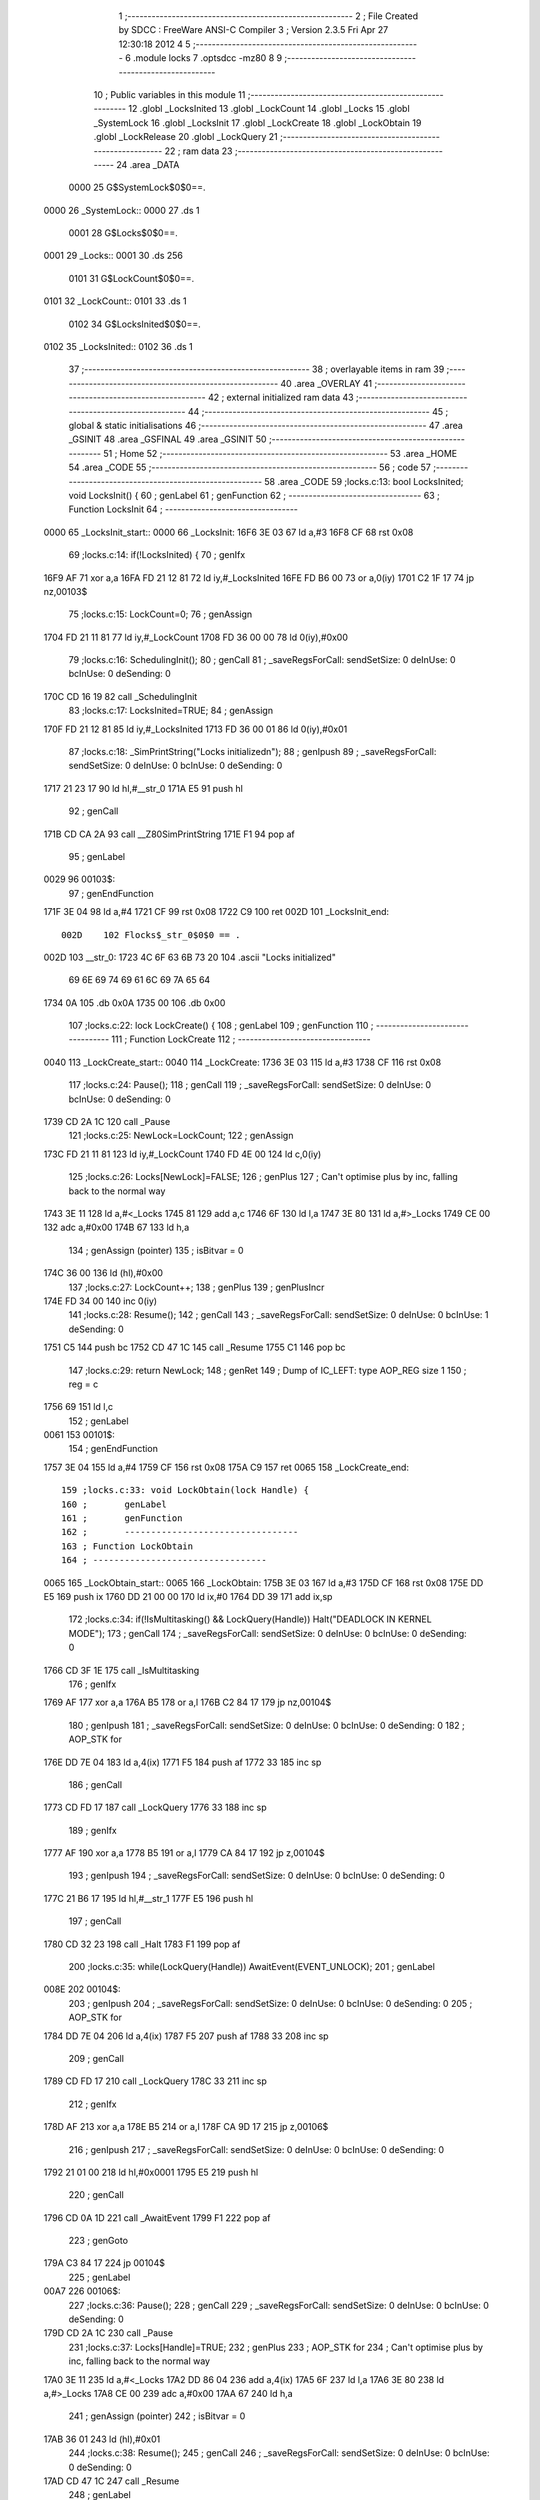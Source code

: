                               1 ;--------------------------------------------------------
                              2 ; File Created by SDCC : FreeWare ANSI-C Compiler
                              3 ; Version 2.3.5 Fri Apr 27 12:30:18 2012
                              4 
                              5 ;--------------------------------------------------------
                              6 	.module locks
                              7 	.optsdcc -mz80
                              8 	
                              9 ;--------------------------------------------------------
                             10 ; Public variables in this module
                             11 ;--------------------------------------------------------
                             12 	.globl _LocksInited
                             13 	.globl _LockCount
                             14 	.globl _Locks
                             15 	.globl _SystemLock
                             16 	.globl _LocksInit
                             17 	.globl _LockCreate
                             18 	.globl _LockObtain
                             19 	.globl _LockRelease
                             20 	.globl _LockQuery
                             21 ;--------------------------------------------------------
                             22 ;  ram data
                             23 ;--------------------------------------------------------
                             24 	.area _DATA
                    0000     25 G$SystemLock$0$0==.
   0000                      26 _SystemLock::
   0000                      27 	.ds 1
                    0001     28 G$Locks$0$0==.
   0001                      29 _Locks::
   0001                      30 	.ds 256
                    0101     31 G$LockCount$0$0==.
   0101                      32 _LockCount::
   0101                      33 	.ds 1
                    0102     34 G$LocksInited$0$0==.
   0102                      35 _LocksInited::
   0102                      36 	.ds 1
                             37 ;--------------------------------------------------------
                             38 ; overlayable items in  ram 
                             39 ;--------------------------------------------------------
                             40 	.area _OVERLAY
                             41 ;--------------------------------------------------------
                             42 ; external initialized ram data
                             43 ;--------------------------------------------------------
                             44 ;--------------------------------------------------------
                             45 ; global & static initialisations
                             46 ;--------------------------------------------------------
                             47 	.area _GSINIT
                             48 	.area _GSFINAL
                             49 	.area _GSINIT
                             50 ;--------------------------------------------------------
                             51 ; Home
                             52 ;--------------------------------------------------------
                             53 	.area _HOME
                             54 	.area _CODE
                             55 ;--------------------------------------------------------
                             56 ; code
                             57 ;--------------------------------------------------------
                             58 	.area _CODE
                             59 ;locks.c:13: bool LocksInited; void LocksInit() {
                             60 ;	genLabel
                             61 ;	genFunction
                             62 ;	---------------------------------
                             63 ; Function LocksInit
                             64 ; ---------------------------------
   0000                      65 _LocksInit_start::
   0000                      66 _LocksInit:
   16F6 3E 03                67 	ld	a,#3
   16F8 CF                   68 	rst	0x08
                             69 ;locks.c:14: if(!LocksInited) {
                             70 ;	genIfx
   16F9 AF                   71 	xor	a,a
   16FA FD 21 12 81          72 	ld	iy,#_LocksInited
   16FE FD B6 00             73 	or	a,0(iy)
   1701 C2 1F 17             74 	jp	nz,00103$
                             75 ;locks.c:15: LockCount=0;
                             76 ;	genAssign
   1704 FD 21 11 81          77 	ld	iy,#_LockCount
   1708 FD 36 00 00          78 	ld	0(iy),#0x00
                             79 ;locks.c:16: SchedulingInit();
                             80 ;	genCall
                             81 ; _saveRegsForCall: sendSetSize: 0 deInUse: 0 bcInUse: 0 deSending: 0
   170C CD 16 19             82 	call	_SchedulingInit
                             83 ;locks.c:17: LocksInited=TRUE;
                             84 ;	genAssign
   170F FD 21 12 81          85 	ld	iy,#_LocksInited
   1713 FD 36 00 01          86 	ld	0(iy),#0x01
                             87 ;locks.c:18: _SimPrintString("Locks initialized\n");
                             88 ;	genIpush
                             89 ; _saveRegsForCall: sendSetSize: 0 deInUse: 0 bcInUse: 0 deSending: 0
   1717 21 23 17             90 	ld	hl,#__str_0
   171A E5                   91 	push	hl
                             92 ;	genCall
   171B CD CA 2A             93 	call	__Z80SimPrintString
   171E F1                   94 	pop	af
                             95 ;	genLabel
   0029                      96 00103$:
                             97 ;	genEndFunction
   171F 3E 04                98 	ld	a,#4
   1721 CF                   99 	rst	0x08
   1722 C9                  100 	ret
   002D                     101 _LocksInit_end::
                    002D    102 Flocks$_str_0$0$0 == .
   002D                     103 __str_0:
   1723 4C 6F 63 6B 73 20   104 	.ascii "Locks initialized"
        69 6E 69 74 69 61
        6C 69 7A 65 64
   1734 0A                  105 	.db 0x0A
   1735 00                  106 	.db 0x00
                            107 ;locks.c:22: lock LockCreate() {
                            108 ;	genLabel
                            109 ;	genFunction
                            110 ;	---------------------------------
                            111 ; Function LockCreate
                            112 ; ---------------------------------
   0040                     113 _LockCreate_start::
   0040                     114 _LockCreate:
   1736 3E 03               115 	ld	a,#3
   1738 CF                  116 	rst	0x08
                            117 ;locks.c:24: Pause();
                            118 ;	genCall
                            119 ; _saveRegsForCall: sendSetSize: 0 deInUse: 0 bcInUse: 0 deSending: 0
   1739 CD 2A 1C            120 	call	_Pause
                            121 ;locks.c:25: NewLock=LockCount;
                            122 ;	genAssign
   173C FD 21 11 81         123 	ld	iy,#_LockCount
   1740 FD 4E 00            124 	ld	c,0(iy)
                            125 ;locks.c:26: Locks[NewLock]=FALSE;
                            126 ;	genPlus
                            127 ;	Can't optimise plus by inc, falling back to the normal way
   1743 3E 11               128 	ld	a,#<_Locks
   1745 81                  129 	add	a,c
   1746 6F                  130 	ld	l,a
   1747 3E 80               131 	ld	a,#>_Locks
   1749 CE 00               132 	adc	a,#0x00
   174B 67                  133 	ld	h,a
                            134 ;	genAssign (pointer)
                            135 ;	isBitvar = 0
   174C 36 00               136 	ld	(hl),#0x00
                            137 ;locks.c:27: LockCount++;
                            138 ;	genPlus
                            139 ;	genPlusIncr
   174E FD 34 00            140 	inc	0(iy)
                            141 ;locks.c:28: Resume();
                            142 ;	genCall
                            143 ; _saveRegsForCall: sendSetSize: 0 deInUse: 0 bcInUse: 1 deSending: 0
   1751 C5                  144 	push	bc
   1752 CD 47 1C            145 	call	_Resume
   1755 C1                  146 	pop	bc
                            147 ;locks.c:29: return NewLock;
                            148 ;	genRet
                            149 ; Dump of IC_LEFT: type AOP_REG size 1
                            150 ;	 reg = c
   1756 69                  151 	ld	l,c
                            152 ;	genLabel
   0061                     153 00101$:
                            154 ;	genEndFunction
   1757 3E 04               155 	ld	a,#4
   1759 CF                  156 	rst	0x08
   175A C9                  157 	ret
   0065                     158 _LockCreate_end::
                            159 ;locks.c:33: void LockObtain(lock Handle) {
                            160 ;	genLabel
                            161 ;	genFunction
                            162 ;	---------------------------------
                            163 ; Function LockObtain
                            164 ; ---------------------------------
   0065                     165 _LockObtain_start::
   0065                     166 _LockObtain:
   175B 3E 03               167 	ld	a,#3
   175D CF                  168 	rst	0x08
   175E DD E5               169 	push	ix
   1760 DD 21 00 00         170 	ld	ix,#0
   1764 DD 39               171 	add	ix,sp
                            172 ;locks.c:34: if(!IsMultitasking() && LockQuery(Handle)) Halt("DEADLOCK IN KERNEL MODE");
                            173 ;	genCall
                            174 ; _saveRegsForCall: sendSetSize: 0 deInUse: 0 bcInUse: 0 deSending: 0
   1766 CD 3F 1E            175 	call	_IsMultitasking
                            176 ;	genIfx
   1769 AF                  177 	xor	a,a
   176A B5                  178 	or	a,l
   176B C2 84 17            179 	jp	nz,00104$
                            180 ;	genIpush
                            181 ; _saveRegsForCall: sendSetSize: 0 deInUse: 0 bcInUse: 0 deSending: 0
                            182 ;	AOP_STK for 
   176E DD 7E 04            183 	ld	a,4(ix)
   1771 F5                  184 	push	af
   1772 33                  185 	inc	sp
                            186 ;	genCall
   1773 CD FD 17            187 	call	_LockQuery
   1776 33                  188 	inc	sp
                            189 ;	genIfx
   1777 AF                  190 	xor	a,a
   1778 B5                  191 	or	a,l
   1779 CA 84 17            192 	jp	z,00104$
                            193 ;	genIpush
                            194 ; _saveRegsForCall: sendSetSize: 0 deInUse: 0 bcInUse: 0 deSending: 0
   177C 21 B6 17            195 	ld	hl,#__str_1
   177F E5                  196 	push	hl
                            197 ;	genCall
   1780 CD 32 23            198 	call	_Halt
   1783 F1                  199 	pop	af
                            200 ;locks.c:35: while(LockQuery(Handle)) AwaitEvent(EVENT_UNLOCK);
                            201 ;	genLabel
   008E                     202 00104$:
                            203 ;	genIpush
                            204 ; _saveRegsForCall: sendSetSize: 0 deInUse: 0 bcInUse: 0 deSending: 0
                            205 ;	AOP_STK for 
   1784 DD 7E 04            206 	ld	a,4(ix)
   1787 F5                  207 	push	af
   1788 33                  208 	inc	sp
                            209 ;	genCall
   1789 CD FD 17            210 	call	_LockQuery
   178C 33                  211 	inc	sp
                            212 ;	genIfx
   178D AF                  213 	xor	a,a
   178E B5                  214 	or	a,l
   178F CA 9D 17            215 	jp	z,00106$
                            216 ;	genIpush
                            217 ; _saveRegsForCall: sendSetSize: 0 deInUse: 0 bcInUse: 0 deSending: 0
   1792 21 01 00            218 	ld	hl,#0x0001
   1795 E5                  219 	push	hl
                            220 ;	genCall
   1796 CD 0A 1D            221 	call	_AwaitEvent
   1799 F1                  222 	pop	af
                            223 ;	genGoto
   179A C3 84 17            224 	jp	00104$
                            225 ;	genLabel
   00A7                     226 00106$:
                            227 ;locks.c:36: Pause();
                            228 ;	genCall
                            229 ; _saveRegsForCall: sendSetSize: 0 deInUse: 0 bcInUse: 0 deSending: 0
   179D CD 2A 1C            230 	call	_Pause
                            231 ;locks.c:37: Locks[Handle]=TRUE;
                            232 ;	genPlus
                            233 ;	AOP_STK for 
                            234 ;	Can't optimise plus by inc, falling back to the normal way
   17A0 3E 11               235 	ld	a,#<_Locks
   17A2 DD 86 04            236 	add	a,4(ix)
   17A5 6F                  237 	ld	l,a
   17A6 3E 80               238 	ld	a,#>_Locks
   17A8 CE 00               239 	adc	a,#0x00
   17AA 67                  240 	ld	h,a
                            241 ;	genAssign (pointer)
                            242 ;	isBitvar = 0
   17AB 36 01               243 	ld	(hl),#0x01
                            244 ;locks.c:38: Resume();
                            245 ;	genCall
                            246 ; _saveRegsForCall: sendSetSize: 0 deInUse: 0 bcInUse: 0 deSending: 0
   17AD CD 47 1C            247 	call	_Resume
                            248 ;	genLabel
   00BA                     249 00107$:
                            250 ;	genEndFunction
   17B0 DD E1               251 	pop	ix
   17B2 3E 04               252 	ld	a,#4
   17B4 CF                  253 	rst	0x08
   17B5 C9                  254 	ret
   00C0                     255 _LockObtain_end::
                    00C0    256 Flocks$_str_1$0$0 == .
   00C0                     257 __str_1:
   17B6 44 45 41 44 4C 4F   258 	.ascii "DEADLOCK IN KERNEL MODE"
        43 4B 20 49 4E 20
        4B 45 52 4E 45 4C
        20 4D 4F 44 45
   17CD 00                  259 	.db 0x00
                            260 ;locks.c:41: void LockRelease(lock Handle) {
                            261 ;	genLabel
                            262 ;	genFunction
                            263 ;	---------------------------------
                            264 ; Function LockRelease
                            265 ; ---------------------------------
   00D8                     266 _LockRelease_start::
   00D8                     267 _LockRelease:
   17CE 3E 03               268 	ld	a,#3
   17D0 CF                  269 	rst	0x08
   17D1 DD E5               270 	push	ix
   17D3 DD 21 00 00         271 	ld	ix,#0
   17D7 DD 39               272 	add	ix,sp
                            273 ;locks.c:42: Pause();
                            274 ;	genCall
                            275 ; _saveRegsForCall: sendSetSize: 0 deInUse: 0 bcInUse: 0 deSending: 0
   17D9 CD 2A 1C            276 	call	_Pause
                            277 ;locks.c:43: if(Locks[Handle]) {
                            278 ;	genPlus
                            279 ;	AOP_STK for 
                            280 ;	Can't optimise plus by inc, falling back to the normal way
   17DC 3E 11               281 	ld	a,#<_Locks
   17DE DD 86 04            282 	add	a,4(ix)
   17E1 6F                  283 	ld	l,a
   17E2 3E 80               284 	ld	a,#>_Locks
   17E4 CE 00               285 	adc	a,#0x00
   17E6 67                  286 	ld	h,a
                            287 ;	genPointerGet
   17E7 7E                  288 	ld	a,(hl)
                            289 ;	genIfx
   17E8 B7                  290 	or	a,a
   17E9 CA F4 17            291 	jp	z,00102$
                            292 ;locks.c:44: Locks[Handle]=FALSE;
                            293 ;	genAssign (pointer)
                            294 ;	isBitvar = 0
   17EC 36 00               295 	ld	(hl),#0x00
                            296 ;locks.c:45: Resume();
                            297 ;	genCall
                            298 ; _saveRegsForCall: sendSetSize: 0 deInUse: 0 bcInUse: 0 deSending: 0
   17EE CD 47 1C            299 	call	_Resume
                            300 ;	genGoto
   17F1 C3 F7 17            301 	jp	00104$
                            302 ;	genLabel
   00FE                     303 00102$:
                            304 ;locks.c:47: } else Resume();
                            305 ;	genCall
                            306 ; _saveRegsForCall: sendSetSize: 0 deInUse: 0 bcInUse: 0 deSending: 0
   17F4 CD 47 1C            307 	call	_Resume
                            308 ;	genLabel
   0101                     309 00104$:
                            310 ;	genEndFunction
   17F7 DD E1               311 	pop	ix
   17F9 3E 04               312 	ld	a,#4
   17FB CF                  313 	rst	0x08
   17FC C9                  314 	ret
   0107                     315 _LockRelease_end::
                            316 ;locks.c:50: bool LockQuery(lock Handle) {
                            317 ;	genLabel
                            318 ;	genFunction
                            319 ;	---------------------------------
                            320 ; Function LockQuery
                            321 ; ---------------------------------
   0107                     322 _LockQuery_start::
   0107                     323 _LockQuery:
   17FD 3E 03               324 	ld	a,#3
   17FF CF                  325 	rst	0x08
   1800 DD E5               326 	push	ix
   1802 DD 21 00 00         327 	ld	ix,#0
   1806 DD 39               328 	add	ix,sp
                            329 ;locks.c:52: Pause();
                            330 ;	genCall
                            331 ; _saveRegsForCall: sendSetSize: 0 deInUse: 0 bcInUse: 0 deSending: 0
   1808 CD 2A 1C            332 	call	_Pause
                            333 ;locks.c:53: State=Locks[Handle];
                            334 ;	genPlus
                            335 ;	AOP_STK for 
                            336 ;	Can't optimise plus by inc, falling back to the normal way
   180B 3E 11               337 	ld	a,#<_Locks
   180D DD 86 04            338 	add	a,4(ix)
   1810 6F                  339 	ld	l,a
   1811 3E 80               340 	ld	a,#>_Locks
   1813 CE 00               341 	adc	a,#0x00
   1815 67                  342 	ld	h,a
                            343 ;	genPointerGet
   1816 6E                  344 	ld	l,(hl)
                            345 ;	genAssign
   1817 4D                  346 	ld	c,l
                            347 ;locks.c:54: Resume();
                            348 ;	genCall
                            349 ; _saveRegsForCall: sendSetSize: 0 deInUse: 0 bcInUse: 1 deSending: 0
   1818 C5                  350 	push	bc
   1819 CD 47 1C            351 	call	_Resume
   181C C1                  352 	pop	bc
                            353 ;locks.c:55: return State;
                            354 ;	genRet
                            355 ; Dump of IC_LEFT: type AOP_REG size 1
                            356 ;	 reg = c
   181D 69                  357 	ld	l,c
                            358 ;	genLabel
   0128                     359 00101$:
                            360 ;	genEndFunction
   181E DD E1               361 	pop	ix
   1820 3E 04               362 	ld	a,#4
   1822 CF                  363 	rst	0x08
   1823 C9                  364 	ret
   012E                     365 _LockQuery_end::
                            366 	.area _CODE
